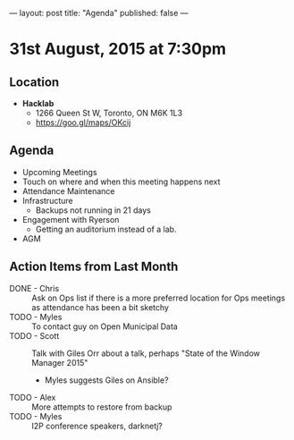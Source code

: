 ---
layout: post
title: "Agenda"
published: false
---

* 31st August, 2015 at 7:30pm

** Location

 - *Hacklab*
  - 1266 Queen St W, Toronto, ON M6K 1L3
  - <https://goo.gl/maps/OKcij>

** Agenda

- Upcoming Meetings
- Touch on where and when this meeting happens next
- Attendance Maintenance
- Infrastructure
  - Backups not running in 21 days
- Engagement with Ryerson
  - Getting an auditorium instead of a lab. 
- AGM
      
** Action Items from Last Month
- DONE - Chris :: Ask on Ops list if there is a more preferred location for Ops meetings as attendance has been a bit sketchy
- TODO - Myles :: To contact guy on Open Municipal Data
- TODO - Scott :: Talk with Giles Orr about a talk, perhaps "State of the Window Manager 2015"
  - Myles suggests Giles on Ansible?
- TODO - Alex :: More attempts to restore from backup
- TODO - Myles :: I2P conference speakers, darknetj?
